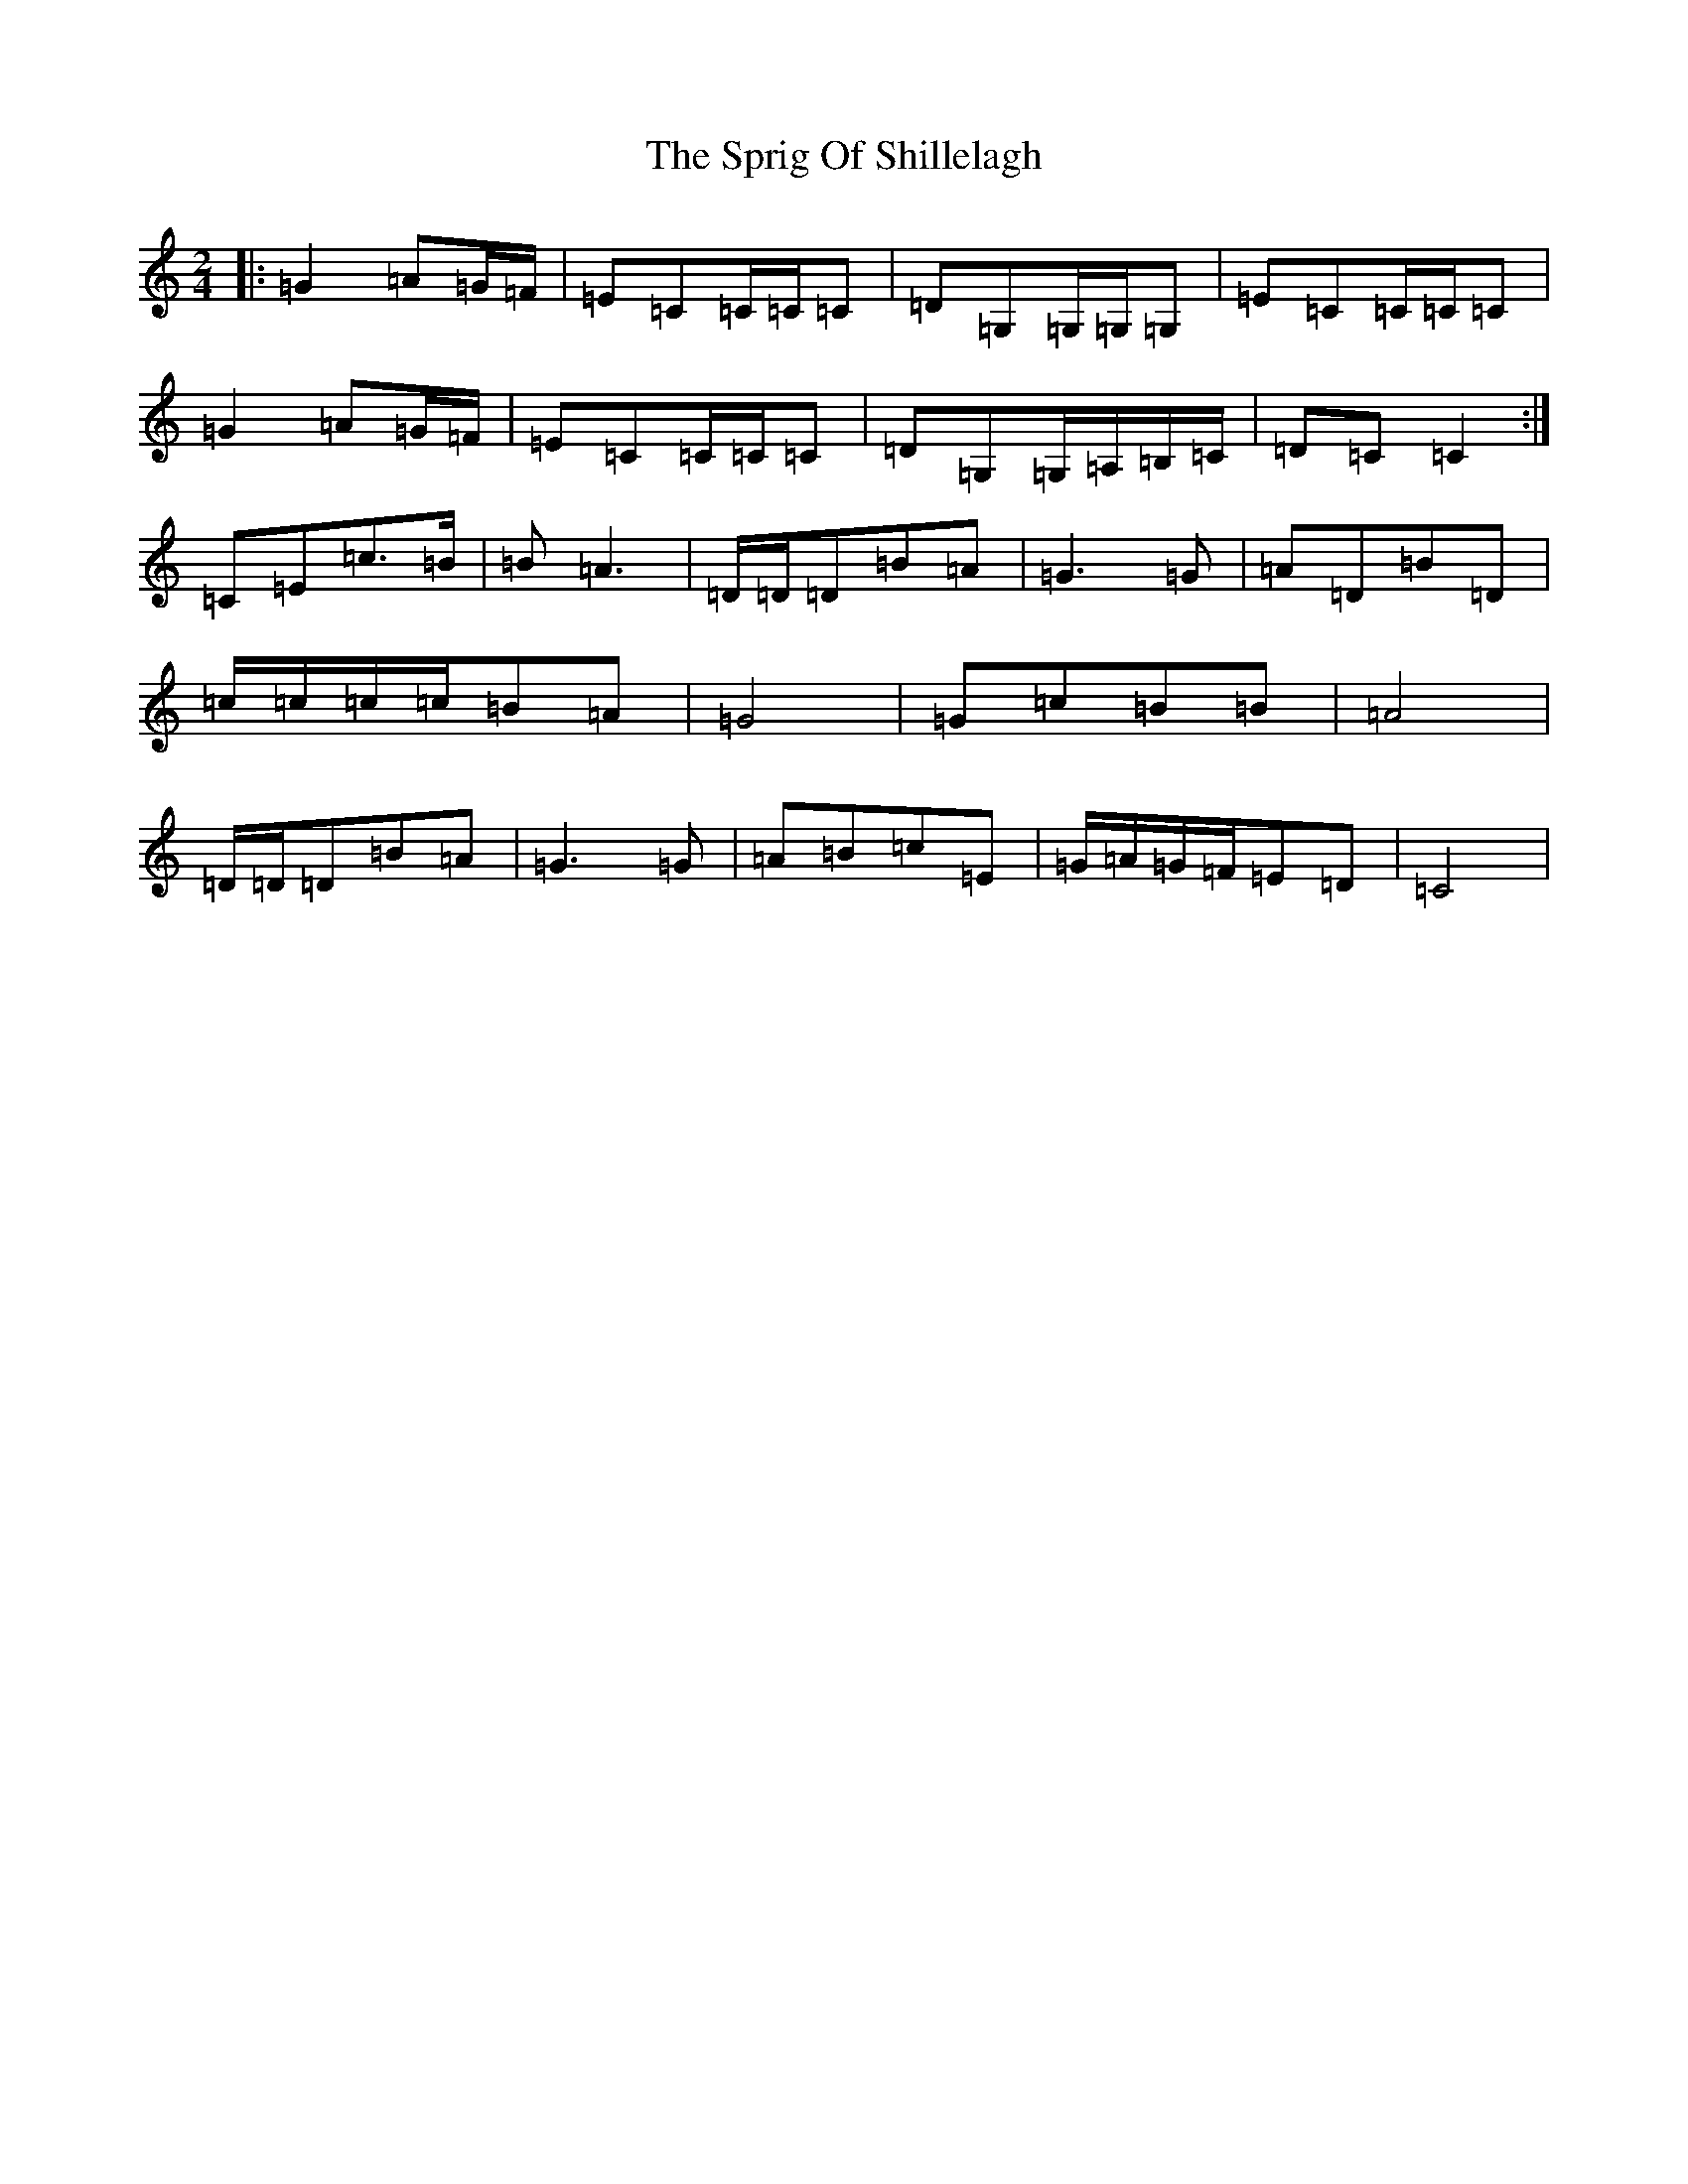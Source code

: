X: 20059
T: Sprig Of Shillelagh, The
S: https://thesession.org/tunes/2216#setting2216
R: polka
M:2/4
L:1/8
K: C Major
|:=G2=A=G/2=F/2|=E=C=C/2=C/2=C|=D=G,=G,/2=G,/2=G,|=E=C=C/2=C/2=C|=G2=A=G/2=F/2|=E=C=C/2=C/2=C|=D=G,=G,/2=A,/2=B,/2=C/2|=D=C=C2:|=C=E=c>=B|=B=A3|=D/2=D/2=D=B=A|=G3=G|=A=D=B=D|=c/2=c/2=c/2=c/2=B=A|=G4|=G=c=B=B|=A4|=D/2=D/2=D=B=A|=G3=G|=A=B=c=E|=G/2=A/2=G/2=F/2=E=D|=C4|